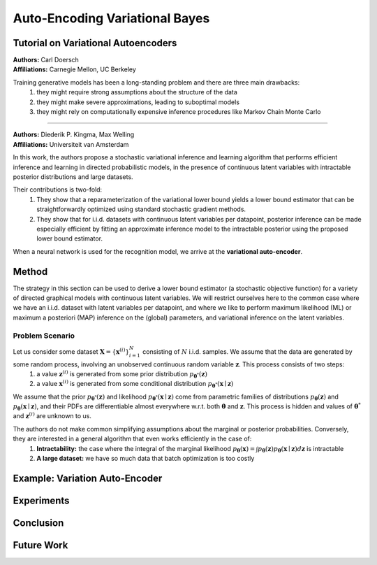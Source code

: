 Auto-Encoding Variational Bayes
=====================================

Tutorial on Variational Autoencoders
-------------------------------------

| **Authors:** Carl Doersch
| **Affiliations:** Carnegie Mellon, UC Berkeley

Training generative models has been a long-standing problem and there are three main drawbacks:
  1. they might require strong assumptions about the structure of the data
  2. they might make severe approximations, leading to suboptimal models
  3. they might rely on computationally expensive inference procedures like Markov Chain Monte Carlo

----

| **Authors:** Diederik P. Kingma, Max Welling
| **Affiliations:** Universiteit van Amsterdam

In this work, the authors propose a stochastic variational inference and learning algorithm that performs efficient inference and learning in directed probabilistic models, in the presence of continuous latent variables with intractable posterior distributions and large datasets.

Their contributions is two-fold:
  1. They show that a reparameterization of the variational lower bound yields a lower bound estimator that can be straightforwardly optimized using standard stochastic gradient methods.
  2. They show that for i.i.d. datasets with continuous latent variables per datapoint, posterior inference can be made especially efficient by fitting an approximate inference model to the intractable posterior using the proposed lower bound estimator.

When a neural network is used for the recognition model, we arrive at the **variational auto-encoder**.

Method
-------------------------------------

The strategy in this section can be used to derive a lower bound estimator (a stochastic objective function) for a variety of directed graphical models with continuous latent variables. We will restrict ourselves here to the common case where we have an i.i.d. dataset with latent variables per datapoint, and where we like to perform maximum likelihood (ML) or maximum a posteriori (MAP) inference on the (global) parameters, and variational inference on the latent variables.

Problem Scenario
^^^^^^^^^^^^^^^^^^^^^^^^^^^^^^^^^^^^^

Let us consider some dataset :math:`\mathbf{X} = \{\mathbf{x}^{(i)}\}_{i=1}^N` consisting of :math:`N` i.i.d. samples. We assume that the data are generated by some random process, involving an unobserved continuous random variable :math:`\mathbf{z}`. This process consists of two steps:
  1. a value :math:`\mathbf{z}^{(i)}` is generated from some prior distribution :math:`p_{\mathbf{\theta}^*}(\mathbf{z})`
  2. a value :math:`\mathbf{x}^{(i)}` is generated from some conditional distribution :math:`p_{\mathbf{\theta}^*}(\mathbf{x} \mid \mathbf{z})`
We assume that the prior :math:`p_{\mathbf{\theta}^*}(\mathbf{z})` and likelihood :math:`p_{\mathbf{\theta}^*}(\mathbf{x} \mid \mathbf{z})` come from parametric families of distributions :math:`p_\mathbf{\theta}(\mathbf{z})` and :math:`p_\mathbf{\theta}(\mathbf{x} \mid \mathbf{z})`, and their PDFs are differentiable almost everywhere w.r.t. both :math:`\mathbf{\theta}` and :math:`\mathbf{z}`. This process is hidden and values of :math:`\mathbf{\theta}^*` and :math:`\mathbf{z}^{(i)}` are unknown to us.

The authors do not make common simplifying assumptions about the marginal or posterior probabilities. Conversely, they are interested in a general algorithm that even works efficiently in the case of:
  1. **Intractability:** the case where the integral of the marginal likelihood :math:`p_\mathbf{\theta}(\mathbf{x}) = \int p_\mathbf{\theta}(\mathbf{z})p_\mathbf{\theta}(\mathbf{x} \mid \mathbf{z})d\mathbf{z}` is intractable
  2. **A large dataset:** we have so much data that batch optimization is too costly

Example: Variation Auto-Encoder
-------------------------------------

Experiments
-------------------------------------

Conclusion
-------------------------------------

Future Work
-------------------------------------
